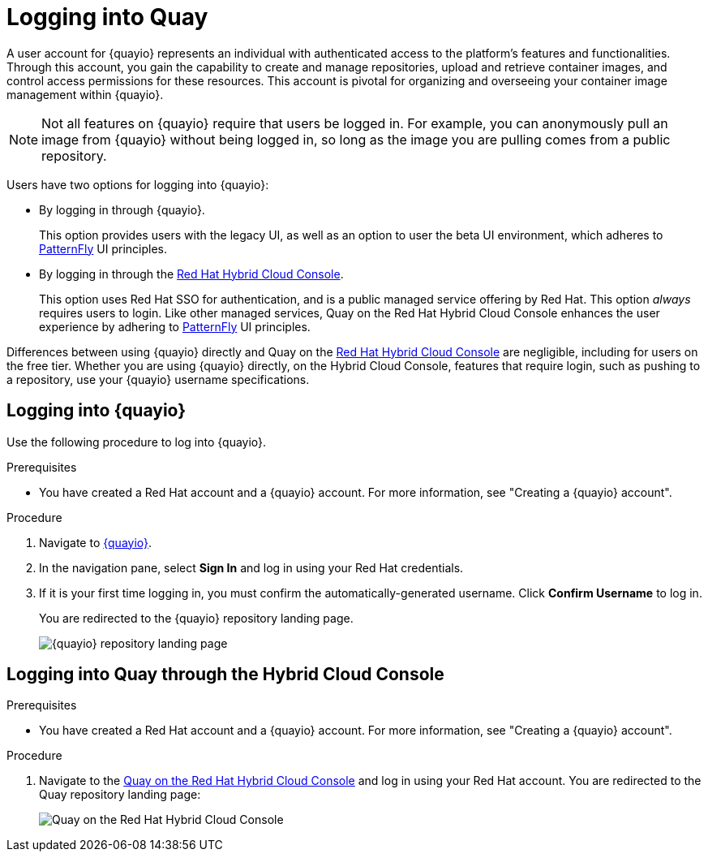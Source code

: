 
// module included in the following assemblies:

// * use_quay/master.adoc
// * quay_io/master.adoc

:_content-type: CONCEPT
[id="logging-into-quay"]
= Logging into Quay

A user account for {quayio} represents an individual with authenticated access to the platform's features and functionalities. Through this account, you gain the capability to create and manage repositories, upload and retrieve container images, and control access permissions for these resources. This account is pivotal for organizing and overseeing your container image management within {quayio}.

[NOTE]
====
Not all features on {quayio} require that users be logged in. For example, you can anonymously pull an image from {quayio} without being logged in, so long as the image you are pulling comes from a public repository. 
====

Users have two options for logging into {quayio}:

* By logging in through {quayio}. 
+
This option provides users with the legacy UI, as well as an option to user the beta UI environment, which adheres to link:https://www.patternfly.org/[PatternFly] UI principles.
+
* By logging in through the link:console.redhat.com/quay[Red Hat Hybrid Cloud Console]. 
+
This option uses Red Hat SSO for authentication, and is a public managed service offering by Red Hat. This option _always_ requires users to login. Like other managed services, Quay on the Red Hat Hybrid Cloud Console enhances the user experience by adhering to link:https://www.patternfly.org/[PatternFly] UI principles.

Differences between using {quayio} directly and Quay on the link:console.redhat.com/quay[Red Hat Hybrid Cloud Console] are negligible, including for users on the free tier. Whether you are using {quayio} directly, on the Hybrid Cloud Console, features that require login, such as pushing to a repository, use your {quayio} username specifications. 

[id="logging-into-quayio"]
== Logging into {quayio}

Use the following procedure to log into {quayio}.

.Prerequisites 

* You have created a Red Hat account and a {quayio} account. For more information, see "Creating a {quayio} account".

.Procedure 

. Navigate to link:quay.io[{quayio}]. 

. In the navigation pane, select *Sign In* and log in using your Red Hat credentials. 

. If it is your first time logging in, you must confirm the automatically-generated username. Click *Confirm Username* to log in. 
+
You are redirected to the {quayio} repository landing page.
+
image:quayio-repo-landing-page.png[{quayio} repository landing page]

[id="logging-into-quay-hybrid-cloud-console"]
== Logging into Quay through the Hybrid Cloud Console

.Prerequisites 

* You have created a Red Hat account and a {quayio} account. For more information, see "Creating a {quayio} account".

.Procedure 

. Navigate to the link:console.redhat.com/quay[Quay on the Red Hat Hybrid Cloud Console] and log in using your Red Hat account. You are redirected to the Quay repository landing page:
+
image:quay-hybrid-cloud-landing-page.png[Quay on the Red Hat Hybrid Cloud Console]
